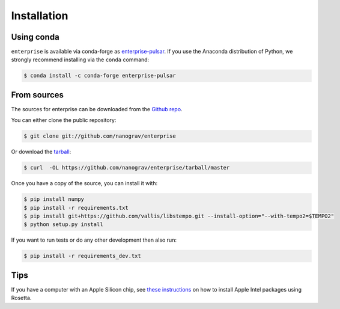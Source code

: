 .. highlight:: shell

============
Installation
============


.. Stable release
.. --------------
..
.. To install enterprise, run this command in your terminal:
..
.. .. code-block:: console
..
..     $ pip install enterprise
..
.. This is the preferred method to install enterprise, as it will always install the most recent stable release.
..
.. If you don't have `pip`_ installed, this `Python installation guide`_ can guide
.. you through the process.
..
.. .. _pip: https://pip.pypa.io
.. .. _Python installation guide: http://docs.python-guide.org/en/latest/starting/installation/


Using conda
-----------

``enterprise`` is available via conda-forge as `enterprise-pulsar <https://anaconda.org/conda-forge/enterprise-pulsar>`_.
If you use the Anaconda distribution of Python, we strongly recommend installing via the ``conda`` command:

.. code-block:: console

    $ conda install -c conda-forge enterprise-pulsar


From sources
------------

The sources for enterprise can be downloaded from the `Github repo`_.

You can either clone the public repository:

.. code-block:: console

    $ git clone git://github.com/nanograv/enterprise

Or download the `tarball`_:

.. code-block:: console

    $ curl  -OL https://github.com/nanograv/enterprise/tarball/master

Once you have a copy of the source, you can install it with:

.. code-block:: console

    $ pip install numpy
    $ pip install -r requirements.txt
    $ pip install git+https://github.com/vallis/libstempo.git --install-option="--with-tempo2=$TEMPO2"
    $ python setup.py install

If you want to run tests or do any other development then also run:

.. code-block:: console

    $ pip install -r requirements_dev.txt

.. _Github repo: https://github.com/nanograv/enterprise
.. _tarball: https://github.com/nanograv/enterprise/tarball/master


Tips
----

If you have a computer with an Apple Silicon chip, see `these instructions`_ on how to install Apple Intel packages using Rosetta.

.. _these instructions: https://conda-forge.org/docs/user/tipsandtricks.html#installing-apple-intel-packages-on-apple-silicon
